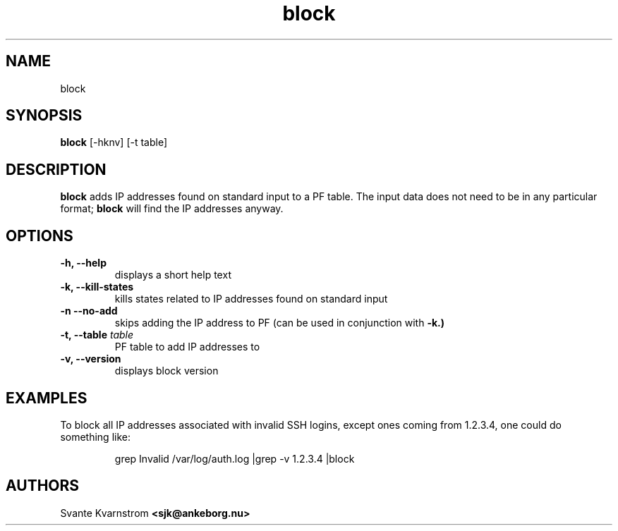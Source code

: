.TH block 1 "March 2010"
.SH NAME
block 
.SH SYNOPSIS
.B block
[-hknv] [-t table]
.SH DESCRIPTION
.B block 
adds IP addresses found on standard input to a PF table. The input data does not
need to be in any particular format;
.B block 
will find the IP addresses anyway. 
.SH OPTIONS
.TP
.BI "\-h, \-\-help"
displays a short help text
.TP
.BI "\-k, \-\-kill\-states"
kills states related to IP addresses found on standard input
.TP
.BI "\-n \-\-no\-add"
skips adding the IP address to PF (can be used in conjunction with 
.B -k.)
.TP
.BI "\-t, \-\-table " table
PF table to add IP addresses to
.TP
.BI "\-v, \-\-version"
displays block version
.SH EXAMPLES
.PP
To block all IP addresses associated with invalid SSH logins, except ones 
coming from 1.2.3.4, one could do something like:
.PP
.RS
\f((Wgrep Invalid /var/log/auth.log |grep -v 1.2.3.4 |block\fP
.RE
.SH AUTHORS
Svante Kvarnstrom
.BR <sjk@ankeborg.nu>
